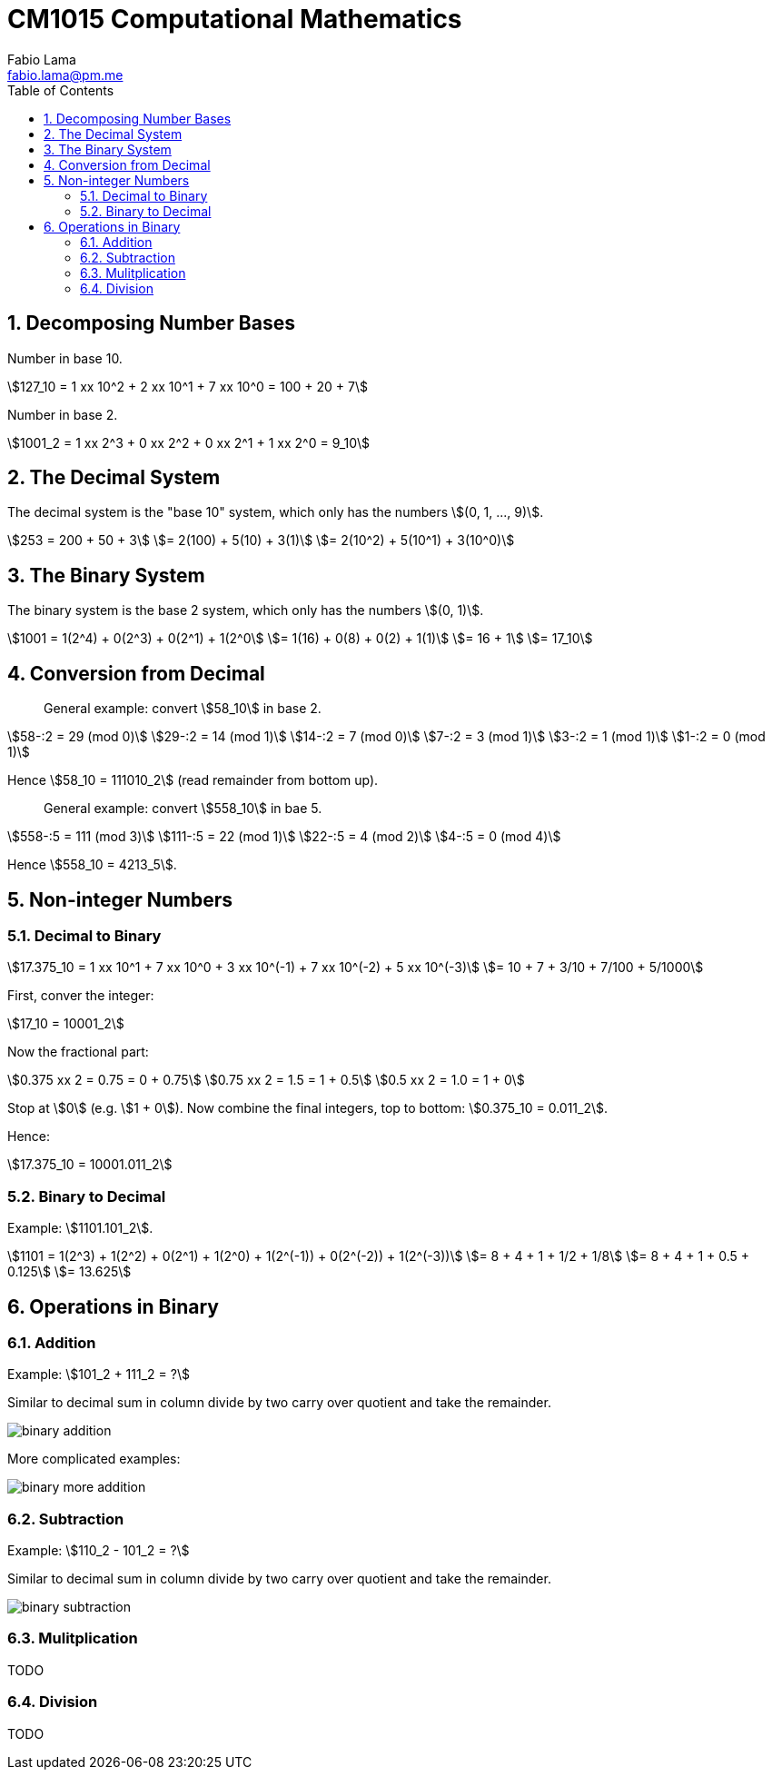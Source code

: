 = CM1015 Computational Mathematics
Fabio Lama <fabio.lama@pm.me>
:description: Notes on UoL's Introduction to Programming 1, started 04. April 2022
:doctype: book
:toc:
:sectnums: 4
:toclevels: 4
:stem:

== Decomposing Number Bases

Number in base 10.

[stem]
++++
127_10 = 1 xx 10^2 + 2 xx 10^1 + 7 xx 10^0 = 100 + 20 + 7
++++

Number in base 2.

[stem]
++++
1001_2 = 1 xx 2^3 + 0 xx 2^2 + 0 xx 2^1 + 1 xx 2^0 = 9_10
++++

== The Decimal System

The decimal system is the "base 10" system, which only has the numbers stem:[(0, 1, ..., 9)].

[stem]
++++
253 = 200 + 50 + 3\
= 2(100) + 5(10) + 3(1)\
= 2(10^2) + 5(10^1) + 3(10^0)
++++

== The Binary System

The binary system is the base 2 system, which only has the numbers stem:[(0, 1)].

[stem]
++++
1001 = 1(2^4) + 0(2^3) + 0(2^1) + 1(2^0\
= 1(16) + 0(8) + 0(2) + 1(1)\
= 16 + 1\
= 17_10
++++

== Conversion from Decimal

> General example: convert stem:[58_10] in base 2.

[stem]
++++
58-:2 = 29 (mod 0)\
29-:2 = 14 (mod 1)\
14-:2 = 7 (mod 0)\
7-:2 = 3 (mod 1)\
3-:2 = 1 (mod 1)\
1-:2 = 0 (mod 1)
++++

Hence stem:[58_10 = 111010_2] (read remainder from bottom up).

> General example: convert stem:[558_10] in bae 5.

[stem]
++++
558-:5 = 111 (mod 3)\
111-:5 = 22 (mod 1)\
22-:5 = 4 (mod 2)\
4-:5 = 0 (mod 4)
++++

Hence stem:[558_10 = 4213_5].

== Non-integer Numbers

=== Decimal to Binary

[stem]
++++
17.375_10 = 1 xx 10^1 + 7 xx 10^0 + 3 xx 10^(-1) + 7 xx 10^(-2) + 5 xx 10^(-3)\
= 10 + 7 + 3/10 + 7/100 + 5/1000
++++

First, conver the integer:

[stem]
++++
17_10 = 10001_2
++++

Now the fractional part:

[stem]
++++
0.375 xx 2 = 0.75 = 0 + 0.75\
0.75 xx 2 = 1.5 = 1 + 0.5\
0.5 xx 2 = 1.0 = 1 + 0
++++

Stop at stem:[0] (e.g. stem:[1 + 0]). Now combine the final integers, top to bottom: stem:[0.375_10 = 0.011_2].

Hence:

[stem]
++++
17.375_10 = 10001.011_2
++++

=== Binary to Decimal

Example: stem:[1101.101_2].

[stem]
++++
1101 = 1(2^3) + 1(2^2) + 0(2^1) + 1(2^0) + 1(2^(-1)) + 0(2^(-2)) + 1(2^(-3))\
= 8 + 4 + 1 + 1/2 + 1/8\
= 8 + 4 + 1 + 0.5 + 0.125\
= 13.625
++++

== Operations in Binary

=== Addition

Example: stem:[101_2 + 111_2 = ?]

Similar to decimal sum in column divide by two carry over quotient and take the remainder.

image::assets/binary_addition.png[]

More complicated examples:

image::assets/binary_more_addition.png[]

=== Subtraction

Example: stem:[110_2 - 101_2 = ?]

Similar to decimal sum in column divide by two carry over quotient and take the remainder.

image::assets/binary_subtraction.png[]

=== Mulitplication

TODO

=== Division

TODO
